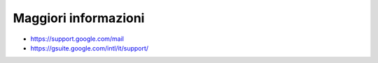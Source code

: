 Maggiori informazioni
=====================

- https://support.google.com/mail 
- https://gsuite.google.com/intl/it/support/
